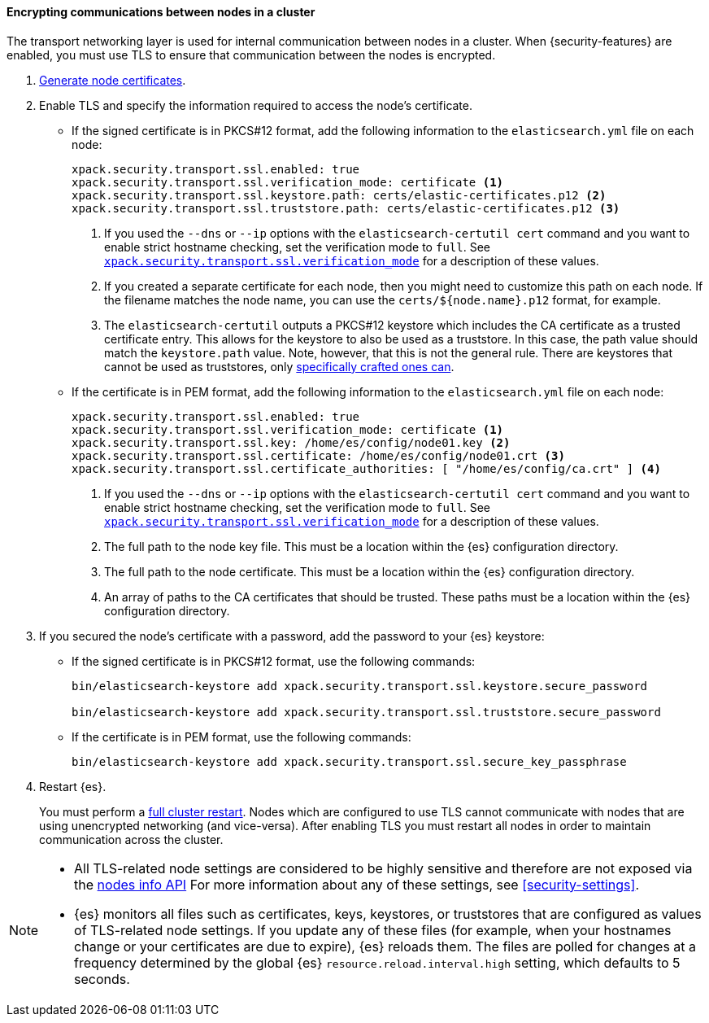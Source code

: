 [role="xpack"]
[[tls-transport]]
==== Encrypting communications between nodes in a cluster

The transport networking layer is used for internal communication between nodes
in a cluster. When {security-features} are enabled, you must use TLS to ensure
that communication between the nodes is encrypted.

. <<node-certificates,Generate node certificates>>.

. Enable TLS and specify the information required to access the node’s
certificate.

** If the signed certificate is in PKCS#12 format, add the following information to the
`elasticsearch.yml` file on each node:
+
--
[source,yaml]
-----------------------------------------------------------
xpack.security.transport.ssl.enabled: true
xpack.security.transport.ssl.verification_mode: certificate <1>
xpack.security.transport.ssl.keystore.path: certs/elastic-certificates.p12 <2>
xpack.security.transport.ssl.truststore.path: certs/elastic-certificates.p12 <3>
-----------------------------------------------------------
<1> If you used the `--dns` or `--ip` options with the `elasticsearch-certutil cert` command
and you want to enable strict hostname checking, set the verification mode to
`full`.
See <<ssl-tls-settings, `xpack.security.transport.ssl.verification_mode`>> for a description of these values.

<2> If you created a separate certificate for each node, then you might need to
customize this path on each node. If the filename matches the node name, you can
use the `certs/${node.name}.p12` format, for example.
<3> The `elasticsearch-certutil` outputs a PKCS#12 keystore which includes the
CA certificate as a trusted certificate entry. This allows for the keystore to
also be used as a truststore. In this case, the path value should match
the `keystore.path` value.
Note, however, that this is not the general rule. There are keystores that cannot be
used as truststores, only 
<<pkcs12-truststore-note,specifically crafted ones can>>.
--

** If the certificate is in PEM format, add the following information to the
`elasticsearch.yml` file on each node:
+
--
[source, yaml]
--------------------------------------------------
xpack.security.transport.ssl.enabled: true
xpack.security.transport.ssl.verification_mode: certificate <1>
xpack.security.transport.ssl.key: /home/es/config/node01.key <2>
xpack.security.transport.ssl.certificate: /home/es/config/node01.crt <3>
xpack.security.transport.ssl.certificate_authorities: [ "/home/es/config/ca.crt" ] <4>
--------------------------------------------------
<1> If you used the `--dns` or `--ip` options with the `elasticsearch-certutil cert` command
and you want to enable strict hostname checking, set the verification mode to
`full`.
See <<ssl-tls-settings, `xpack.security.transport.ssl.verification_mode`>> for a description of these values.
<2> The full path to the node key file. This must be a location within the
    {es} configuration directory.
<3> The full path to the node certificate. This must be a location within the
    {es} configuration directory.
<4> An array of paths to the CA certificates that should be trusted. These paths
    must be a location within the {es} configuration directory.
--

. If you secured the node's certificate with a password, add the password to
your {es} keystore:

** If the signed certificate is in PKCS#12 format, use the following commands:
+
--
[source,shell]
-----------------------------------------------------------
bin/elasticsearch-keystore add xpack.security.transport.ssl.keystore.secure_password

bin/elasticsearch-keystore add xpack.security.transport.ssl.truststore.secure_password
-----------------------------------------------------------
--

** If the certificate is in PEM format, use the following commands:
+
--
[source,shell]
-----------------------------------------------------------
bin/elasticsearch-keystore add xpack.security.transport.ssl.secure_key_passphrase
-----------------------------------------------------------
--

. Restart {es}.
+
--
You must perform a <<restart-cluster,full cluster restart>>. Nodes which are 
configured to use TLS cannot communicate with nodes that are using unencrypted 
networking (and vice-versa). After enabling TLS you must restart all nodes in 
order to maintain communication across the cluster.
--

[NOTE]
===============================
* All TLS-related node settings are considered to be highly sensitive and
therefore are not exposed via the
<<cluster-nodes-info,nodes info API>> For more
information about any of these settings, see <<security-settings>>.

* {es} monitors all files such as certificates, keys, keystores, or truststores 
that are configured as values of TLS-related node settings. If you update any of 
these files (for example, when your hostnames change or your certificates are 
due to expire), {es} reloads them. The files are polled for changes at 
a frequency determined by the global {es} `resource.reload.interval.high` 
setting, which defaults to 5 seconds.
===============================
